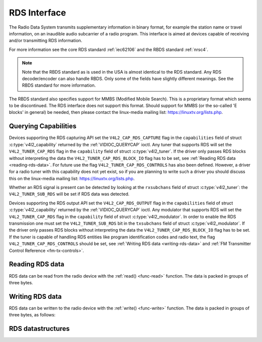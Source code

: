 .. Permission is granted to copy, distribute and/or modify this
.. document under the terms of the GNU Free Documentation License,
.. Version 1.1 or any later version published by the Free Software
.. Foundation, with no Invariant Sections, no Front-Cover Texts
.. and no Back-Cover Texts. A copy of the license is included at
.. Documentation/media/uapi/fdl-appendix.rst.
..
.. TODO: replace it to GFDL-1.1-or-later WITH no-invariant-sections

.. _rds:

*************
RDS Interface
*************

The Radio Data System transmits supplementary information in binary
format, for example the station name or travel information, on an
inaudible audio subcarrier of a radio program. This interface is aimed
at devices capable of receiving and/or transmitting RDS information.

For more information see the core RDS standard :ref:`iec62106` and the
RBDS standard :ref:`nrsc4`.

.. note::

   Note that the RBDS standard as is used in the USA is almost
   identical to the RDS standard. Any RDS decoder/encoder can also handle
   RBDS. Only some of the fields have slightly different meanings. See the
   RBDS standard for more information.

The RBDS standard also specifies support for MMBS (Modified Mobile
Search). This is a proprietary format which seems to be discontinued.
The RDS interface does not support this format. Should support for MMBS
(or the so-called 'E blocks' in general) be needed, then please contact
the linux-media mailing list:
`https://linuxtv.org/lists.php <https://linuxtv.org/lists.php>`__.


Querying Capabilities
=====================

Devices supporting the RDS capturing API set the
``V4L2_CAP_RDS_CAPTURE`` flag in the ``capabilities`` field of struct
:c:type:`v4l2_capability` returned by the
:ref:`VIDIOC_QUERYCAP` ioctl. Any tuner that
supports RDS will set the ``V4L2_TUNER_CAP_RDS`` flag in the
``capability`` field of struct :c:type:`v4l2_tuner`. If the
driver only passes RDS blocks without interpreting the data the
``V4L2_TUNER_CAP_RDS_BLOCK_IO`` flag has to be set, see
:ref:`Reading RDS data <reading-rds-data>`. For future use the flag
``V4L2_TUNER_CAP_RDS_CONTROLS`` has also been defined. However, a driver
for a radio tuner with this capability does not yet exist, so if you are
planning to write such a driver you should discuss this on the
linux-media mailing list:
`https://linuxtv.org/lists.php <https://linuxtv.org/lists.php>`__.

Whether an RDS signal is present can be detected by looking at the
``rxsubchans`` field of struct :c:type:`v4l2_tuner`: the
``V4L2_TUNER_SUB_RDS`` will be set if RDS data was detected.

Devices supporting the RDS output API set the ``V4L2_CAP_RDS_OUTPUT``
flag in the ``capabilities`` field of struct
:c:type:`v4l2_capability` returned by the
:ref:`VIDIOC_QUERYCAP` ioctl. Any modulator that
supports RDS will set the ``V4L2_TUNER_CAP_RDS`` flag in the
``capability`` field of struct
:c:type:`v4l2_modulator`. In order to enable the RDS
transmission one must set the ``V4L2_TUNER_SUB_RDS`` bit in the
``txsubchans`` field of struct
:c:type:`v4l2_modulator`. If the driver only passes RDS
blocks without interpreting the data the ``V4L2_TUNER_CAP_RDS_BLOCK_IO``
flag has to be set. If the tuner is capable of handling RDS entities
like program identification codes and radio text, the flag
``V4L2_TUNER_CAP_RDS_CONTROLS`` should be set, see
:ref:`Writing RDS data <writing-rds-data>` and
:ref:`FM Transmitter Control Reference <fm-tx-controls>`.


.. _reading-rds-data:

Reading RDS data
================

RDS data can be read from the radio device with the
:ref:`read() <func-read>` function. The data is packed in groups of
three bytes.


.. _writing-rds-data:

Writing RDS data
================

RDS data can be written to the radio device with the
:ref:`write() <func-write>` function. The data is packed in groups of
three bytes, as follows:


RDS datastructures
==================


.. c:type:: v4l2_rds_data

.. tabularcolumns:: |p{2.5cm}|p{2.5cm}|p{12.5cm}|

.. flat-table:: struct v4l2_rds_data
    :header-rows:  0
    :stub-columns: 0
    :widths:       1 1 5

    * - __u8
      - ``lsb``
      - Least Significant Byte of RDS Block
    * - __u8
      - ``msb``
      - Most Significant Byte of RDS Block
    * - __u8
      - ``block``
      - Block description



.. _v4l2-rds-block:

.. tabularcolumns:: |p{2.9cm}|p{14.6cm}|

.. flat-table:: Block description
    :header-rows:  0
    :stub-columns: 0
    :widths:       1 5

    * - Bits 0-2
      - Block (aka offset) of the received data.
    * - Bits 3-5
      - Deprecated. Currently identical to bits 0-2. Do not use these
	bits.
    * - Bit 6
      - Corrected bit. Indicates that an error was corrected for this data
	block.
    * - Bit 7
      - Error bit. Indicates that an uncorrectable error occurred during
	reception of this block.



.. _v4l2-rds-block-codes:

.. tabularcolumns:: |p{6.4cm}|p{2.0cm}|p{1.2cm}|p{7.9cm}|

.. flat-table:: Block defines
    :header-rows:  0
    :stub-columns: 0
    :widths:       1 1 1 5

    * - V4L2_RDS_BLOCK_MSK
      -
      - 7
      - Mask for bits 0-2 to get the block ID.
    * - V4L2_RDS_BLOCK_A
      -
      - 0
      - Block A.
    * - V4L2_RDS_BLOCK_B
      -
      - 1
      - Block B.
    * - V4L2_RDS_BLOCK_C
      -
      - 2
      - Block C.
    * - V4L2_RDS_BLOCK_D
      -
      - 3
      - Block D.
    * - V4L2_RDS_BLOCK_C_ALT
      -
      - 4
      - Block C'.
    * - V4L2_RDS_BLOCK_INVALID
      - read-only
      - 7
      - An invalid block.
    * - V4L2_RDS_BLOCK_CORRECTED
      - read-only
      - 0x40
      - A bit error was detected but corrected.
    * - V4L2_RDS_BLOCK_ERROR
      - read-only
      - 0x80
      - An uncorrectable error occurred.
